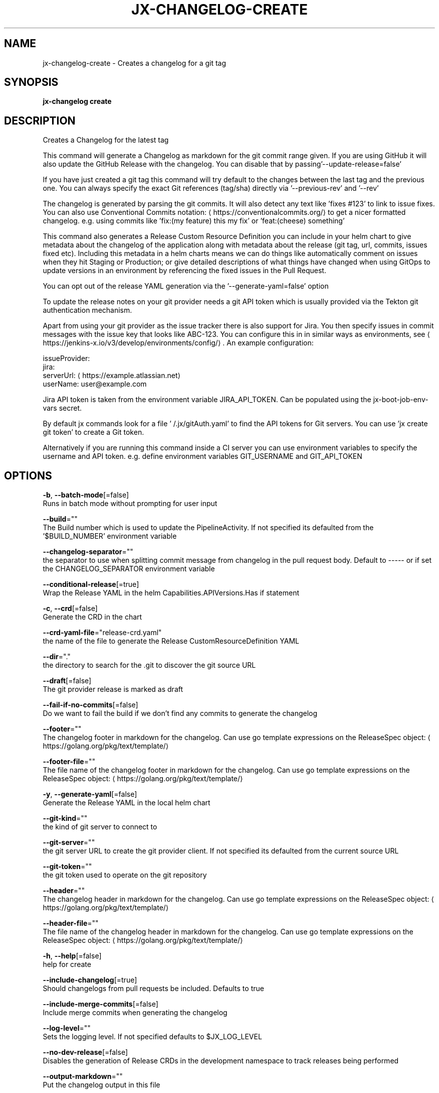 .TH "JX-CHANGELOG\-CREATE" "1" "" "Auto generated by spf13/cobra" "" 
.nh
.ad l


.SH NAME
.PP
jx\-changelog\-create \- Creates a changelog for a git tag


.SH SYNOPSIS
.PP
\fBjx\-changelog create\fP


.SH DESCRIPTION
.PP
Creates a Changelog for the latest tag

.PP
This command will generate a Changelog as markdown for the git commit range given. If you are using GitHub it will also update the GitHub Release with the changelog. You can disable that by passing'\-\-update\-release=false'

.PP
If you have just created a git tag this command will try default to the changes between the last tag and the previous one. You can always specify the exact Git references (tag/sha) directly via '\-\-previous\-rev' and '\-\-rev'

.PP
The changelog is generated by parsing the git commits. It will also detect any text like 'fixes #123' to link to issue fixes. You can also use Conventional Commits notation: 
\[la]https://conventionalcommits.org/\[ra] to get a nicer formatted changelog. e.g. using commits like 'fix:(my feature) this my fix' or 'feat:(cheese) something'

.PP
This command also generates a Release Custom Resource Definition you can include in your helm chart to give metadata about the changelog of the application along with metadata about the release (git tag, url, commits, issues fixed etc). Including this metadata in a helm charts means we can do things like automatically comment on issues when they hit Staging or Production; or give detailed descriptions of what things have changed when using GitOps to update versions in an environment by referencing the fixed issues in the Pull Request.

.PP
You can opt out of the release YAML generation via the '\-\-generate\-yaml=false' option

.PP
To update the release notes on your git provider needs a git API token which is usually provided via the Tekton git authentication mechanism.

.PP
Apart from using your git provider as the issue tracker there is also support for Jira. You then specify issues in commit messages with the issue key that looks like ABC\-123. You can configure this in in similar ways as environments, see 
\[la]https://jenkins-x.io/v3/develop/environments/config/\[ra]\&. An example configuration:

.PP
issueProvider:
    jira:
      serverUrl: 
\[la]https://example.atlassian.net\[ra]
      userName: user@example.com

.PP
Jira API token is taken from the environment variable JIRA\_API\_TOKEN. Can be populated using the jx\-boot\-job\-env\-vars secret.

.PP
By default jx commands look for a file '\~/.jx/gitAuth.yaml' to find the API tokens for Git servers. You can use 'jx create git token' to create a Git token.

.PP
Alternatively if you are running this command inside a CI server you can use environment variables to specify the username and API token.
e.g. define environment variables GIT\_USERNAME and GIT\_API\_TOKEN


.SH OPTIONS
.PP
\fB\-b\fP, \fB\-\-batch\-mode\fP[=false]
    Runs in batch mode without prompting for user input

.PP
\fB\-\-build\fP=""
    The Build number which is used to update the PipelineActivity. If not specified its defaulted from  the '$BUILD\_NUMBER' environment variable

.PP
\fB\-\-changelog\-separator\fP=""
    the separator to use when splitting commit message from changelog in the pull request body. Default to \-\-\-\-\- or if set the CHANGELOG\_SEPARATOR environment variable

.PP
\fB\-\-conditional\-release\fP[=true]
    Wrap the Release YAML in the helm Capabilities.APIVersions.Has if statement

.PP
\fB\-c\fP, \fB\-\-crd\fP[=false]
    Generate the CRD in the chart

.PP
\fB\-\-crd\-yaml\-file\fP="release\-crd.yaml"
    the name of the file to generate the Release CustomResourceDefinition YAML

.PP
\fB\-\-dir\fP="."
    the directory to search for the .git to discover the git source URL

.PP
\fB\-\-draft\fP[=false]
    The git provider release is marked as draft

.PP
\fB\-\-fail\-if\-no\-commits\fP[=false]
    Do we want to fail the build if we don't find any commits to generate the changelog

.PP
\fB\-\-footer\fP=""
    The changelog footer in markdown for the changelog. Can use go template expressions on the ReleaseSpec object: 
\[la]https://golang.org/pkg/text/template/\[ra]

.PP
\fB\-\-footer\-file\fP=""
    The file name of the changelog footer in markdown for the changelog. Can use go template expressions on the ReleaseSpec object: 
\[la]https://golang.org/pkg/text/template/\[ra]

.PP
\fB\-y\fP, \fB\-\-generate\-yaml\fP[=false]
    Generate the Release YAML in the local helm chart

.PP
\fB\-\-git\-kind\fP=""
    the kind of git server to connect to

.PP
\fB\-\-git\-server\fP=""
    the git server URL to create the git provider client. If not specified its defaulted from the current source URL

.PP
\fB\-\-git\-token\fP=""
    the git token used to operate on the git repository

.PP
\fB\-\-header\fP=""
    The changelog header in markdown for the changelog. Can use go template expressions on the ReleaseSpec object: 
\[la]https://golang.org/pkg/text/template/\[ra]

.PP
\fB\-\-header\-file\fP=""
    The file name of the changelog header in markdown for the changelog. Can use go template expressions on the ReleaseSpec object: 
\[la]https://golang.org/pkg/text/template/\[ra]

.PP
\fB\-h\fP, \fB\-\-help\fP[=false]
    help for create

.PP
\fB\-\-include\-changelog\fP[=true]
    Should changelogs from pull requests be included. Defaults to true

.PP
\fB\-\-include\-merge\-commits\fP[=false]
    Include merge commits when generating the changelog

.PP
\fB\-\-log\-level\fP=""
    Sets the logging level. If not specified defaults to $JX\_LOG\_LEVEL

.PP
\fB\-\-no\-dev\-release\fP[=false]
    Disables the generation of Release CRDs in the development namespace to track releases being performed

.PP
\fB\-\-output\-markdown\fP=""
    Put the changelog output in this file

.PP
\fB\-o\fP, \fB\-\-overwrite\fP[=false]
    overwrites the Release CRD YAML file if it exists

.PP
\fB\-\-prerelease\fP[=false]
    The git provider release is marked as a pre\-release

.PP
\fB\-\-previous\-date\fP=""
    the previous date to find a revision in format 'MonthName dayNumber year'

.PP
\fB\-p\fP, \fB\-\-previous\-rev\fP=""
    the previous tag revision

.PP
\fB\-\-release\-yaml\-file\fP="release.yaml"
    the name of the file to generate the Release YAML

.PP
\fB\-\-rev\fP=""
    the current tag revision

.PP
\fB\-\-tag\-prefix\fP=""
    prefix to filter on when searching for version tags

.PP
\fB\-t\fP, \fB\-\-templates\-dir\fP=""
    the directory containing the helm chart templates to generate the resources

.PP
\fB\-\-update\-release\fP[=true]
    Should we update the release on the Git repository with the changelog

.PP
\fB\-\-verbose\fP[=false]
    Enables verbose output. The environment variable JX\_LOG\_LEVEL has precedence over this flag and allows setting the logging level to any value of: panic, fatal, error, warn, info, debug, trace

.PP
\fB\-v\fP, \fB\-\-version\fP=""
    The version to release


.SH EXAMPLE
.PP
# generate a changelog on the current source
  jx\-changelog create

.PP
# specify the version to use
  jx\-changelog create \-\-version 1.2.3

.PP
# specify the version and a header template
  jx\-changelog create \-\-header\-file docs/dev/changelog\-header.md \-\-version 1.2.3


.SH SEE ALSO
.PP
\fBjx\-changelog(1)\fP


.SH HISTORY
.PP
Auto generated by spf13/cobra
